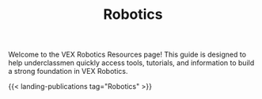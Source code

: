 #+TITLE: Robotics
#+type: landing

Welcome to the VEX Robotics Resources page! This guide is designed to help underclassmen quickly access tools, tutorials, and information to build a strong foundation in VEX Robotics.

{{< landing-publications tag="Robotics" >}}
